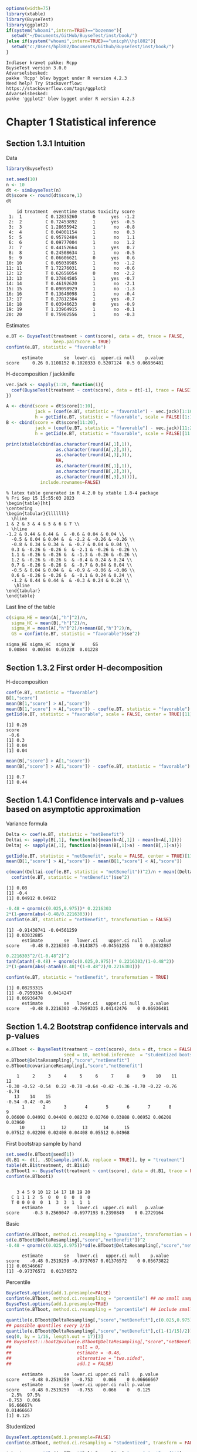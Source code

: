 #+TITLE: 
#+Author: 

#+BEGIN_SRC R :exports both :results output :session *R* :cache no
options(width=75)
library(xtable)
library(BuyseTest)
library(ggplot2)
if(system("whoami",intern=TRUE)=="bozenne"){
  setwd("~/Documents/GitHub/BuyseTest/inst/book/")
}else if(system("whoami",intern=TRUE)=="unicph\\hpl802"){
  setwd("c:/Users/hpl802/Documents/Github/BuyseTest/inst/book/")
}
#+END_SRC

#+RESULTS:
: Indlæser krævet pakke: Rcpp
: BuyseTest version 3.0.0
: Advarselsbesked:
: pakke 'Rcpp' blev bygget under R version 4.2.3
: Need help? Try Stackoverflow:
: https://stackoverflow.com/tags/ggplot2
: Advarselsbesked:
: pakke 'ggplot2' blev bygget under R version 4.2.3

* Chapter 1 Statistical inference
** Section 1.3.1 Intuition

Data
#+BEGIN_SRC R :exports both :results output :session *R* :cache no
library(BuyseTest)

set.seed(10)
n <- 10
dt <- simBuyseTest(n)
dt$score <- round(dt$score,1)
dt
#+END_SRC

#+RESULTS:
#+begin_example
    id treatment  eventtime status toxicity score
 1:  1         C 0.12835260      0      yes  -1.2
 2:  2         C 0.72453892      1      yes  -0.5
 3:  3         C 1.28655942      1       no  -0.8
 4:  4         C 0.04001154      1       no   0.3
 5:  5         C 0.95792484      1       no   1.1
 6:  6         C 0.09777004      1       no   1.2
 7:  7         C 0.44152664      1      yes   0.7
 8:  8         C 0.24508634      1       no  -0.5
 9:  9         C 0.06606621      0      yes   0.6
10: 10         C 0.05038985      1       no  -1.2
11: 11         T 1.72276031      1       no  -0.6
12: 12         T 0.62656054      0       no  -2.2
13: 13         T 0.37864505      1      yes  -0.7
14: 14         T 0.46192620      1       no  -2.1
15: 15         T 0.09098929      1       no  -1.3
16: 16         T 0.13648098      1       no  -0.4
17: 17         T 0.27812384      1      yes  -0.7
18: 18         T 0.03946623      0      yes  -0.9
19: 19         T 1.23964915      1       no  -0.1
20: 20         T 0.75902556      1       no  -0.3
#+end_example

Estimates
#+BEGIN_SRC R :exports both :results output :session *R* :cache no
e.BT <- BuyseTest(treatment ~ cont(score), data = dt, trace = FALSE,
                  keep.pairScore = TRUE)
confint(e.BT, statistic = "favorable")
#+END_SRC

#+RESULTS:
:       estimate        se  lower.ci  upper.ci null    p.value
: score     0.26 0.1108152 0.1020333 0.5207124  0.5 0.06936481

H-decomposition / jackknife
#+BEGIN_SRC R :exports both :results output :session *R* :cache no
vec.jack <- sapply(1:20, function(i){
  coef(BuyseTest(treatment ~ cont(score), data = dt[-i], trace = FALSE), statistic = "favorable")
})

A <- cbind(score = dt$score[1:10],
           jack = (coef(e.BT, statistic = "favorable") - vec.jack)[1:10]*(n-1),
           h = getIid(e.BT, statistic = "favorable", scale = FALSE)[1:10])
B <- cbind(score = dt$score[11:20],
           jack = (coef(e.BT, statistic = "favorable") - vec.jack)[11:20]*(n-1),
           h = getIid(e.BT, statistic = "favorable", scale = FALSE)[11:20])

print(xtable(cbind(as.character(round(A[,1],1)),
                   as.character(round(A[,2],3)),
                   as.character(round(A[,3],3)),
                   NA,
                   as.character(round(B[,1],1)),
                   as.character(round(B[,2],3)),
                   as.character(round(B[,3],3)))),
             include.rownames=FALSE)
#+END_SRC

#+RESULTS:
#+begin_example
% latex table generated in R 4.2.0 by xtable 1.8-4 package
% Fri Sep 15 15:55:03 2023
\begin{table}[ht]
\centering
\begin{tabular}{lllllll}
  \hline
1 & 2 & 3 & 4 & 5 & 6 & 7 \\ 
  \hline
-1.2 & 0.44 & 0.44 &  & -0.6 & 0.04 & 0.04 \\ 
  -0.5 & 0.04 & 0.04 &  & -2.2 & -0.26 & -0.26 \\ 
  -0.8 & 0.34 & 0.34 &  & -0.7 & 0.04 & 0.04 \\ 
  0.3 & -0.26 & -0.26 &  & -2.1 & -0.26 & -0.26 \\ 
  1.1 & -0.26 & -0.26 &  & -1.3 & -0.26 & -0.26 \\ 
  1.2 & -0.26 & -0.26 &  & -0.4 & 0.24 & 0.24 \\ 
  0.7 & -0.26 & -0.26 &  & -0.7 & 0.04 & 0.04 \\ 
  -0.5 & 0.04 & 0.04 &  & -0.9 & -0.06 & -0.06 \\ 
  0.6 & -0.26 & -0.26 &  & -0.1 & 0.24 & 0.24 \\ 
  -1.2 & 0.44 & 0.44 &  & -0.3 & 0.24 & 0.24 \\ 
   \hline
\end{tabular}
\end{table}
#+end_example

Last line of the table
#+BEGIN_SRC R :exports both :results output :session *R* :cache no
c(sigma_HE = mean(A[,"h"]^2)/n,
  sigma_HC = mean(B[,"h"]^2)/n,
  sigma_W = mean(A[,"h"]^2)/n+mean(B[,"h"]^2)/n,
  GS = confint(e.BT, statistic = "favorable")$se^2)
#+END_SRC

#+RESULTS:
: sigma_HE sigma_HC  sigma_W       GS 
:  0.00844  0.00384  0.01228  0.01228

** Section 1.3.2 First order H-decomposition

H-decomposition
#+BEGIN_SRC R :exports both :results output :session *R* :cache no
coef(e.BT, statistic = "favorable")
B[1,"score"]
mean(B[1,"score"] > A[,"score"])
mean(B[1,"score"] > A[,"score"]) - coef(e.BT, statistic = "favorable")
getIid(e.BT, statistic = "favorable", scale = FALSE, center = TRUE)[11]
#+END_SRC

#+RESULTS:
: [1] 0.26
: score 
:  -0.6
: [1] 0.3
: [1] 0.04
: [1] 0.04

#+BEGIN_SRC R :exports both :results output :session *R* :cache no
mean(B[,"score"] > A[1,"score"])
mean(B[,"score"] > A[1,"score"]) - coef(e.BT, statistic = "favorable")
#+END_SRC

#+RESULTS:
: [1] 0.7
: [1] 0.44

** Section 1.4.1 Confidence intervals and p-values based on asymptotic approximation

Variance formula
#+BEGIN_SRC R :exports both :results output :session *R* :cache no
Delta <- coef(e.BT, statistic = "netBenefit")
Deltai <- sapply(B[,1], function(b){mean(b>A[,1]) - mean(b<A[,1])})
Deltaj <- sapply(A[,1], function(a){mean(B[,1]>a) - mean(B[,1]<a)})

getIid(e.BT, statistic = "netBenefit", scale = FALSE, center = TRUE)[11]
mean(B[1,"score"] > A[,"score"]) - mean(B[1,"score"] < A[,"score"])

c(mean((Deltai-coef(e.BT, statistic = "netBenefit"))^2)/n + mean((Deltaj-coef(e.BT, statistic = "netBenefit"))^2)/n,
  confint(e.BT, statistic = "netBenefit")$se^2)
#+END_SRC

#+RESULTS:
: [1] 0.08
: [1] -0.4
: [1] 0.04912 0.04912


#+BEGIN_SRC R :exports both :results output :session *R* :cache no
-0.48 + qnorm(c(0.025,0.975))* 0.2216303
2*(1-pnorm(abs(-0.48/0.2216303)))
confint(e.BT, statistic = "netBenefit", transformation = FALSE)
#+END_SRC

#+RESULTS:
: [1] -0.91438741 -0.04561259
: [1] 0.03032885
:       estimate        se   lower.ci    upper.ci null    p.value
: score    -0.48 0.2216303 -0.9143875 -0.04561255    0 0.03032887

#+BEGIN_SRC R :exports both :results output :session *R* :cache no
0.2216303^2/(1-0.48^2)^2
tanh(atanh(-0.48) + qnorm(c(0.025,0.975))* 0.2216303/(1-0.48^2))
2*(1-pnorm(abs(-atanh(0.48)*(1-0.48^2)/0.2216303)))

confint(e.BT, statistic = "netBenefit", transformation = TRUE)
#+END_SRC

#+RESULTS:
: [1] 0.08293315
: [1] -0.7959334  0.0414247
: [1] 0.06936478
:       estimate        se   lower.ci   upper.ci null    p.value
: score    -0.48 0.2216303 -0.7959335 0.04142476    0 0.06936481

** Section 1.4.2 Bootstrap confidence intervals and p-values
#+BEGIN_SRC R :exports both :results output :session *R* :cache no
e.BTboot <- BuyseTest(treatment ~ cont(score), data = dt, trace = FALSE,
                      seed = 10, method.inference  = "studentized bootstrap", strata.resampling = "treatment", n.resampling = 15)
e.BTboot@DeltaResampling[,"score","netBenefit"]
e.BTboot@covarianceResampling[,"score","netBenefit"]
#+END_SRC

#+RESULTS:
:     1     2     3     4     5     6     7     8     9    10    11    12 
: -0.30 -0.52 -0.54  0.22 -0.70 -0.64 -0.42 -0.36 -0.70 -0.22 -0.76 -0.74 
:    13    14    15 
: -0.54 -0.42 -0.46
:       1       2       3       4       5       6       7       8       9 
: 0.06600 0.04992 0.04408 0.08232 0.02760 0.03888 0.06952 0.06208 0.03960 
:      10      11      12      13      14      15 
: 0.07512 0.02208 0.02408 0.04408 0.05512 0.04968

First bootstrap sample by hand
#+BEGIN_SRC R :exports both :results output :session *R* :cache no
set.seed(e.BTboot@seed[1])
dt.B1 <- dt[, .SD[sample.int(.N, replace = TRUE)], by = "treatment"]
table(dt.B1$treatment, dt.B1$id)
e.BTboot1 <- BuyseTest(treatment ~ cont(score), data = dt.B1, trace = FALSE)
confint(e.BTboot1)
#+END_SRC

#+RESULTS:
:    
:     3 4 5 9 10 12 14 17 18 19 20
:   C 1 1 1 2  5  0  0  0  0  0  0
:   T 0 0 0 0  0  1  3  3  1  1  1
:       estimate        se   lower.ci  upper.ci null   p.value
: score     -0.3 0.2569047 -0.6977193 0.2390849    0 0.2729164

Basic
#+BEGIN_SRC R :exports both :results output :session *R* :cache no
confint(e.BTboot, method.ci.resampling = "gaussian", transformation = FALSE) 
sd(e.BTboot@DeltaResampling[,"score","netBenefit"])^2
-0.48 + qnorm(c(0.025,0.975))*sd(e.BTboot@DeltaResampling[,"score","netBenefit"])
#+END_SRC

#+RESULTS:
:       estimate        se   lower.ci   upper.ci null    p.value
: score    -0.48 0.2519259 -0.9737657 0.01376572    0 0.05673822
: [1] 0.06346667
: [1] -0.97376572  0.01376572

Percentile
#+BEGIN_SRC R :exports both :results output :session *R* :cache no
BuyseTest.options(add.1.presample=FALSE)
confint(e.BTboot, method.ci.resampling = "percentile") ## no small sample correction 
BuyseTest.options(add.1.presample=TRUE)
confint(e.BTboot, method.ci.resampling = "percentile") ## include small sample correction 

quantile(e.BTboot@DeltaResampling[,"score","netBenefit"],c(0.025,0.975))
## possible quantiles every 1/15
quantile(e.BTboot@DeltaResampling[,"score","netBenefit"],c(1-(1/15)/2)) ## close to 0
seq(0, by = 1/16, length.out = 17)[3]
## BuyseTest:::boot2pvalue(e.BTboot@DeltaResampling[,"score","netBenefit"],
##                         null = 0,
##                         estimate = -0.48,
##                         alternative = "two.sided",
##                         add.1 = FALSE)
#+END_SRC

#+RESULTS:
:       estimate        se lower.ci upper.ci null    p.value
: score    -0.48 0.2519259   -0.753    0.066    0 0.06666667
:       estimate        se lower.ci upper.ci null p.value
: score    -0.48 0.2519259   -0.753    0.066    0   0.125
:   2.5%  97.5% 
: -0.753  0.066
:  96.66667% 
: 0.01466667
: [1] 0.125

Studentized
#+BEGIN_SRC R :exports both :results output :session *R* :cache no
BuyseTest.options(add.1.presample=FALSE)
confint(e.BTboot, method.ci.resampling = "studentized", transform = FALSE)

t.boot <- quantile((e.BTboot@DeltaResampling[,"score","netBenefit"]-coef(e.BTboot))/sqrt(e.BTboot@covarianceResampling[,"score","netBenefit"]),c(0.025,0.975))
t.boot
-0.48 + t.boot*confint(e.BT, statistic = "netBenefit")$se

#+END_SRC

#+RESULTS:
: Estimated p-value of 0 - consider increasing the number of boostrap samples 
: 
:       estimate        se   lower.ci    upper.ci null p.value
: score    -0.48 0.2216303 -0.8814268 -0.05494471    0       0
:      2.5%     97.5% 
: -1.811245  1.917857
:        2.5%       97.5% 
: -0.88142676 -0.05494471


** Section 1.4.3 Permutation p-values
#+BEGIN_SRC R :exports both :results output :session *R* :cache no
e.BTperm <- BuyseTest(treatment ~ cont(score), data = dt, trace = FALSE,
                      seed = 10, method.inference  = "studentized permutation", n.resampling = 15)
e.BTperm@DeltaResampling[,"score","netBenefit"]
e.BTperm@covarianceResampling[,"score","netBenefit"]
#+END_SRC

#+RESULTS:
:     1     2     3     4     5     6     7     8     9    10    11    12 
: -0.08  0.20 -0.01 -0.08  0.21 -0.10  0.19  0.05 -0.04  0.30  0.11  0.09 
:    13    14    15 
: -0.19  0.59 -0.30
:       1       2       3       4       5       6       7       8       9 
: 0.07632 0.06760 0.07218 0.07352 0.06538 0.06760 0.06738 0.06930 0.07288 
:      10      11      12      13      14      15 
: 0.06760 0.07098 0.06738 0.06898 0.05258 0.06040

#+BEGIN_SRC R :exports both :results output :session *R* :cache no
set.seed(e.BTperm@seed[1])
dt.P1 <- data.table::copy(dt)
dt.P1$treatment <- sample(dt$treatment)
e.BTperm1 <- BuyseTest(treatment ~ cont(score), data = dt.P1, trace = FALSE)
confint(e.BTperm1)

#+END_SRC

#+RESULTS:
:       estimate        se   lower.ci upper.ci null   p.value
: score    -0.08 0.2762607 -0.5546829  0.43397    0 0.7730832

** Table

#+BEGIN_SRC R :exports both :results output :session *R* :cache no
df <- data.frame(deltai = c(formatC(Deltai, format = "f", digits = 1), rep(NA,5)),
                 deltaj = c(formatC(Deltaj, format = "f", digits = 1), rep(NA,5)),
                 s1 = NA,
                 delta.boot = e.BTboot@DeltaResampling[,"score","netBenefit"],
                 se.boot = round(e.BTboot@covarianceResampling[,"score","netBenefit"],3),
                 s2 = NA,
                 delta.perm = e.BTperm@DeltaResampling[,"score","netBenefit"],
                 se.perm = round(e.BTperm@covarianceResampling[,"score","netBenefit"],3))
print(xtable(df, digits = 3),include.rownames=FALSE)
#+END_SRC

#+RESULTS:
#+begin_example
% latex table generated in R 4.2.0 by xtable 1.8-4 package
% Thu Sep 14 12:14:28 2023
\begin{table}[ht]
\centering
\begin{tabular}{lllrrlrr}
  \hline
deltai & deltaj & s1 & delta.boot & se.boot & s2 & delta.perm & se.perm \\ 
  \hline
-0.4 & 0.4 &  & -0.300 & 0.066 &  & -0.080 & 0.076 \\ 
  -1.0 & -0.4 &  & -0.520 & 0.050 &  & 0.200 & 0.068 \\ 
  -0.4 & 0.2 &  & -0.540 & 0.044 &  & -0.010 & 0.072 \\ 
  -1.0 & -1.0 &  & 0.220 & 0.082 &  & -0.080 & 0.074 \\ 
  -1.0 & -1.0 &  & -0.700 & 0.028 &  & 0.210 & 0.065 \\ 
  0.0 & -1.0 &  & -0.640 & 0.039 &  & -0.100 & 0.068 \\ 
  -0.4 & -1.0 &  & -0.420 & 0.070 &  & 0.190 & 0.067 \\ 
  -0.6 & -0.4 &  & -0.360 & 0.062 &  & 0.050 & 0.069 \\ 
  0.0 & -1.0 &  & -0.700 & 0.040 &  & -0.040 & 0.073 \\ 
  0.0 & 0.4 &  & -0.220 & 0.075 &  & 0.300 & 0.068 \\ 
   &  &  & -0.760 & 0.022 &  & 0.110 & 0.071 \\ 
   &  &  & -0.740 & 0.024 &  & 0.090 & 0.067 \\ 
   &  &  & -0.540 & 0.044 &  & -0.190 & 0.069 \\ 
   &  &  & -0.420 & 0.055 &  & 0.590 & 0.053 \\ 
   &  &  & -0.460 & 0.050 &  & -0.300 & 0.060 \\ 
   \hline
\end{tabular}
\end{table}
#+end_example

* Chapter 2 Software
** Section 2.1 Introduction
*** subsection 2.1.2 Generating in-silico data
#+BEGIN_SRC R :exports both :results output :session *R* :cache no
set.seed(10) ## initialize the pseudo-random number generator 
dt.data <- simBuyseTest(100)
dt.data
#+END_SRC

#+RESULTS:
#+begin_example
      id treatment   eventtime status toxicity       score
  1:   1         C 0.445451079      1       no -0.90197026
  2:   2         C 0.183056094      0      yes -0.05474996
  3:   3         C 0.410940283      0       no -1.35675471
  4:   4         C 0.185677294      1      yes  0.31723058
  5:   5         C 0.128177108      0       no  1.39571912
 ---                                                      
196: 196         T 0.137252959      1      yes  1.05104467
197: 197         T 0.008692819      1      yes  1.15579748
198: 198         T 1.668044329      0      yes -1.03443796
199: 199         T 0.112796594      0      yes -0.25446807
200: 200         T 0.196786863      0      yes  1.27368427
#+end_example

#+BEGIN_SRC R :exports both :results output :session *R* :cache no
argsSurv <- list(name = c("OS","PFS"),
                 name.censoring = c("statusOS","statusPFS"),
                 scale.C = c(8.995655, 4.265128),
                 scale.T = c(13.76543, 7.884477),
                 shape.C = c(1.28993, 1.391015),
                 shape.T = c(1.275269, 1.327461),
                 scale.censoring.C = c(34.30562, 20.748712),
                 scale.censoring.T = c(27.88519, 17.484281),
                 shape.censoring.C = c(1.369449, 1.463876),
                 shape.censoring.T = c(1.490881, 1.835526))
#+END_SRC

#+RESULTS:

#+BEGIN_SRC R :exports both :results output :session *R* :cache no
argsTox <- list(name = "toxicity",
                p.C =  c(1.17, 2.92, 36.26, 39.18, 19.88, 0.59)/100,
                p.T = c(3.51, 4.09, 23.39, 47.37, 21.05, 0.59)/100,
                rho.T = 1, rho.C = 1)
#+END_SRC

#+RESULTS:

#+BEGIN_SRC R :exports both :results output :session *R* :cache no
set.seed(1)
dt.data <- simBuyseTest(n.T = 200, n.C = 200,
                        argsBin = argsTox,
                        argsCont = NULL,
                        argsTTE = argsSurv,
                        level.strata = c("M","F"), names.strata = "gender")
dt.data
#+END_SRC

#+RESULTS:
#+begin_example
      id treatment           OS statusOS        PFS statusPFS toxicity
  1:   1         C  0.628786006        0  0.6946706         1        3
  2:   2         C  0.003647332        1  1.7228221         1        3
  3:   3         C  5.501584752        1  0.9092541         1        3
  4:   4         C  0.286446665        1  5.8723232         1        1
  5:   5         C 17.221063409        1  1.0965019         0        5
 ---                                                                  
396: 396         T 18.771937367        1  1.4219555         0        4
397: 397         T  2.914445864        1 49.5964070         1        3
398: 398         T  1.105391425        1 16.1741055         1        2
399: 399         T  1.318957979        0 10.1102146         1        4
400: 400         T  3.338426913        1 10.9857381         1        3
     gender
  1:      F
  2:      F
  3:      M
  4:      M
  5:      M
 ---       
396:      F
397:      M
398:      M
399:      F
400:      M
#+end_example


#+BEGIN_SRC R :exports both :results output :session *R* :cache no
set.seed(10)
rbind(simBuyseTest(n.T = 100, n.C = 100,
                   argsBin = NULL,
                   argsCont = list(mu.C = 1, mu.T = 2),
                   argsTTE = NULL,
                   prefix.cluster = "M", level.strata = "M", names.strata = "gender"),
      simBuyseTest(n.T = 100, n.C = 100,
                   argsBin = NULL,
                   argsCont = list(mu.C = 10, mu.T = 20),
                   argsTTE = NULL,
                   prefix.cluster = "F", level.strata = "F", names.strata = "gender")
      )
#+END_SRC

#+RESULTS:
#+begin_example
       id treatment      score gender
  1:   M1         C  1.8694750      M
  2:   M2         C  0.3199904      M
  3:   M3         C  1.1732145      M
  4:   M4         C  0.8405620      M
  5:   M5         C  1.7934994      M
 ---                                 
396: F196         T 21.6977207      F
397: F197         T 19.9273100      F
398: F198         T 19.2823911      F
399: F199         T 19.5834856      F
400: F200         T 22.1935868      F
#+end_example


#+BEGIN_SRC R :exports both :results output :session *R* :cache no
dtPC.toxW <- prop.table(table(dt.data$treatment,
                              dt.data$toxicity))
dtPC.toxW * 100
#+END_SRC

#+RESULTS:
:    
:         1     2     3     4     5     6
:   C  2.75  3.25 19.00 12.75  6.75  5.50
:   T  3.75  3.50 12.00 15.75 11.00  4.00

#+BEGIN_SRC R :exports both :results output :session *R* :cache no
library(ggplot2)
ggplot(dt.data, aes(x = toxicity, y = OS, fill = treatment)) + geom_boxplot()
ggplot(dt.data, aes(x = toxicity, y = PFS, fill = treatment)) + geom_boxplot()
#+END_SRC

#+RESULTS:

#+BEGIN_SRC R :exports both :results output :session *R* :cache no
library(ggpubr)
ggOS <- ggplot(dt.data, aes(x = toxicity, y = OS, fill = treatment)) + geom_boxplot()
ggOS <- ggOS + theme(text = element_text(size=20), 
                     axis.line = element_line(linewidth = 1.25),
                     axis.ticks = element_line(linewidth = 1.25),
                     axis.ticks.length=unit(.25, "cm"),
                     legend.key.size = unit(3,"line"))
ggPFS <- ggplot(dt.data, aes(x = toxicity, y = PFS, fill = treatment)) + geom_boxplot()
ggPFS <- ggPFS + theme(text = element_text(size=20), 
                       axis.line = element_line(linewidth = 1.25),
                       axis.ticks = element_line(linewidth = 1.25),
                       axis.ticks.length=unit(.25, "cm"),
                       legend.key.size = unit(3,"line"))
ggOSPFS <- ggarrange(ggOS, ggPFS, nrow = 1, ncol = 2, common.legend = TRUE, legend = "bottom")
graphics.off()
pdf("figures/fig_software_OS-PFS-tox.pdf", width = 12, height = 8)
ggOSPFS
dev.off()
#+END_SRC

#+RESULTS:
: null device 
:           1

*** Extra :noexport:
#+BEGIN_SRC R :exports none :results output :session *R* :cache no
dt.prodige[, d_dn2 := as.Date(d_dn, "%d/%m/%Y")]
dt.prodige[, randodt2 := as.Date(randodt, "%d/%m/%Y")]
dt.prodige[, d_progdt2 := as.Date(d_progdt, "%d/%m/%Y")]
dt.prodige[, OS := as.numeric(difftime(d_dn2,randodt2,units="days")/30.44)]
dt.prodige[, PFS := as.numeric(difftime(d_progdt2,randodt2,units="days")/30.44)]

AFT0 <- flexsurvreg(Surv(OS, etat) ~ 1, data = dt.prodige[dt.prodige$bras == "Gemcitabine",], dist = "Weibull")
AFT1 <- flexsurvreg(Surv(OS, etat) ~ 1, data = dt.prodige[dt.prodige$bras == "Folfirinox",], dist = "Weibull")
exp(coef(AFT0))
exp(coef(AFT1))

AFT2 <- flexsurvreg(Surv(PFS, etat) ~ 1, data = dt.prodige[dt.prodige$bras == "Gemcitabine",], dist = "Weibull")
AFT3 <- flexsurvreg(Surv(PFS, etat) ~ 1, data = dt.prodige[dt.prodige$bras == "Folfirinox",], dist = "Weibull")
exp(coef(AFT2))
exp(coef(AFT3))

AFT2.cens <- flexsurvreg(Surv(PFS, etat==0) ~ 1, data = dt.prodige[dt.prodige$bras == "Gemcitabine",], dist = "Weibull")
AFT3.cens <- flexsurvreg(Surv(PFS, etat==0) ~ 1, data = dt.prodige[dt.prodige$bras == "Folfirinox",], dist = "Weibull")
exp(coef(AFT2.cens))
exp(coef(AFT3.cens))
#+END_SRC

#+RESULTS:
#+begin_example
Error: object 'dt.prodige' not found
Error: object 'dt.prodige' not found
Error: object 'dt.prodige' not found
Error: object 'dt.prodige' not found
Error: object 'dt.prodige' not found
Error in flexsurvreg(Surv(OS, etat) ~ 1, data = dt.prodige[dt.prodige$bras ==  : 
  could not find function "flexsurvreg"
Error in flexsurvreg(Surv(OS, etat) ~ 1, data = dt.prodige[dt.prodige$bras ==  : 
  could not find function "flexsurvreg"
Error in h(simpleError(msg, call)) : 
  error in evaluating the argument 'object' in selecting a method for function 'coef': object 'AFT0' not found
Error in h(simpleError(msg, call)) : 
  error in evaluating the argument 'object' in selecting a method for function 'coef': object 'AFT1' not found
Error in flexsurvreg(Surv(PFS, etat) ~ 1, data = dt.prodige[dt.prodige$bras ==  : 
  could not find function "flexsurvreg"
Error in flexsurvreg(Surv(PFS, etat) ~ 1, data = dt.prodige[dt.prodige$bras ==  : 
  could not find function "flexsurvreg"
Error in h(simpleError(msg, call)) : 
  error in evaluating the argument 'object' in selecting a method for function 'coef': object 'AFT2' not found
Error in h(simpleError(msg, call)) : 
  error in evaluating the argument 'object' in selecting a method for function 'coef': object 'AFT3' not found
Error in flexsurvreg(Surv(PFS, etat == 0) ~ 1, data = dt.prodige[dt.prodige$bras ==  : 
  could not find function "flexsurvreg"
Error in flexsurvreg(Surv(PFS, etat == 0) ~ 1, data = dt.prodige[dt.prodige$bras ==  : 
  could not find function "flexsurvreg"
Error in h(simpleError(msg, call)) : 
  error in evaluating the argument 'object' in selecting a method for function 'coef': object 'AFT2.cens' not found
Error in h(simpleError(msg, call)) : 
  error in evaluating the argument 'object' in selecting a method for function 'coef': object 'AFT3.cens' not found
#+end_example

** section 2.2 GPC with a single endpoint

#+BEGIN_SRC R :exports both :results output :session *R* :cache no
dtPC.toxL <- as.data.frame(dtPC.toxW, responseName = "Probability")
names(dtPC.toxL)[1:2] <- c("treatment","grade")
#+END_SRC

#+RESULTS:


#+BEGIN_SRC R :exports both :results output :session *R* :cache no
colorG2R <- scales::seq_gradient_pal(low = rgb(green=0.9,0,0),
                                     high = rgb(red=0.9,0,0))

gg.tox <- ggplot(dtPC.toxL, aes(x = treatment, fill = grade, y = Probability))
gg.tox <- gg.tox + geom_bar(position = position_fill(reverse = TRUE),
                            stat = "identity")
gg.tox <- gg.tox + scale_y_continuous(labels = scales::percent)
gg.tox <- gg.tox + scale_fill_manual("Worse\nadverse event",
                                     values = colorG2R(seq(0,1,length.out=6)))
gg.tox 
#+END_SRC

#+RESULTS:



#+BEGIN_SRC R :exports both :results output :session *R* :cache no
library(prodlim)
plot(prodlim(Hist(OS,statusOS) ~ treatment, data = dt.data))
#+END_SRC

#+RESULTS:

#+BEGIN_SRC R :exports none :results output :session *R* :cache no
pdf("figures/fig_software_hist-tox.pdf", width = 5, height = 5)
gg.tox + theme(text = element_text(size=15), 
                       axis.line = element_line(linewidth = 1.25),
                       axis.ticks = element_line(linewidth = 1.25),
                       axis.ticks.length=unit(.25, "cm"),
                       legend.key.size = unit(2,"line"))
dev.off()
pdf("figures/fig_software_KM-OS.pdf", width = 5, height = 5)
plot(prodlim(Hist(OS,statusOS) ~ treatment, data = dt.data))
dev.off()

#+END_SRC

#+RESULTS:
: X11cairo 
:        2
: X11cairo 
:        2

*** subsection 2.2.1 Relation to the Wilcoxon-Mann-Whitney test

#+BEGIN_SRC R :exports both :results output :session *R* :cache no
dt.data$toxicity.num <- as.numeric(dt.data$toxicity)
wilcox.test(toxicity.num ~ treatment, data = dt.data)
#+END_SRC

#+RESULTS:
: 
: 	Wilcoxon rank sum test with continuity correction
: 
: data:  toxicity.num by treatment
: W = 18528, p-value = 0.1893
: alternative hypothesis: true location shift is not equal to 0

#+BEGIN_SRC R :exports both :results output :session *R* :cache no
eTox.BT <- BuyseTest(treatment ~ cont(toxicity.num, operator = "<0"),
                     data=dt.data)
#+END_SRC

#+RESULTS:
#+begin_example

         Generalized Pairwise Comparisons

Settings 
   - 2 groups  : Control = C and Treatment = T
   - 1 endpoint: 
       priority endpoint      type        operator           
       1        toxicity.num  continuous  lower is favorable 

Point estimation and calculation of the iid decomposition

Estimation of the estimator's distribution 
   - method: moments of the U-statistic

Gather the results in a S4BuyseTest object
#+end_example

#+BEGIN_SRC R :exports both :results output :session *R* :cache no
summary(eTox.BT)
#+END_SRC

#+RESULTS:
#+begin_example
       Generalized pairwise comparisons with 1 endpoint

 - statistic       : net benefit (delta: endpoint specific, Delta: global) 
 - null hypothesis : Delta == 0 
 - confidence level: 0.95 
 - inference       : H-projection of order 1 after atanh transformation 
 - treatment groups: T (treatment) vs. C (control) 
 - results
     endpoint total(%) favorable(%) unfavorable(%) neutral(%) uninf(%)
 toxicity.num      100        35.38          42.74      21.87        0
   Delta CI [2.5% ; 97.5%] p.value 
 -0.0736   [-0.1824;0.037] 0.19177
#+end_example

#+BEGIN_SRC R :exports both :results output :session *R* :cache no
print(eTox.BT, percentage = FALSE)
#+END_SRC

#+RESULTS:
:      endpoint total favorable unfavorable neutral uninf   Delta
:  toxicity.num 40000     14154       17098    8748     0 -0.0736
:  CI [2.5% ; 97.5%] p.value
:    [-0.1824;0.037] 0.19177


*** subsection 2.2.2 Adjustment for ties

#+BEGIN_SRC R :exports both :results output :session *R* :cache no
confint(eTox.BT, statistic = "favorable")
#+END_SRC

#+RESULTS:
:              estimate         se lower.ci  upper.ci null      p.value
: toxicity.num  0.35385 0.02808395 0.300924 0.4106169  0.5 9.469156e-07


#+BEGIN_SRC R :exports both :results output :session *R* :cache no
eTox.BThalf <- BuyseTest(treatment ~ cont(toxicity.num, operator = "<0"),
                         add.halfNeutral = TRUE,
                         data=dt.data, trace = FALSE)
print(eTox.BThalf, statistic = "favorable")
#+END_SRC

#+RESULTS:
:      endpoint total(%) favorable(%) unfavorable(%) neutral(%) uninf(%)
:  toxicity.num      100        35.38          42.74      21.87        0
:   Delta CI [2.5% ; 97.5%] p.value
:  0.4632   [0.4088;0.5185] 0.19177

#+BEGIN_SRC R :exports both :results output :session *R* :cache no
confint(eTox.BThalf)
#+END_SRC

#+RESULTS:
:              estimate         se   lower.ci   upper.ci null   p.value
: toxicity.num  -0.0736 0.05617859 -0.1823776 0.03695755    0 0.1917665


#+BEGIN_SRC R :exports both :results output :session *R* :cache no
BuyseTest.options(trace = 0)
#+END_SRC

#+RESULTS:



#+BEGIN_SRC R :exports both :results output :session *R* :cache no
library(asht)
dt.data$treatment2 <- relevel(dt.data$treatment,"T")
wmwTest(toxicity.num ~ treatment2, data = dt.data)
#+END_SRC

#+RESULTS:
#+begin_example

	Wilcoxon-Mann-Whitney test with continuity correction (confidence
	interval requires proportional odds assumption, but test does not)

data:  toxicity.num by treatment2
Mann-Whitney estimate = 0.4632, tie factor = 0.94003, p-value =
0.1893
alternative hypothesis: two distributions are not equal
95 percent confidence interval:
 0.4093690 0.5180938
sample estimates:
Mann-Whitney estimate 
               0.4632
#+end_example


#+BEGIN_SRC R :exports both :results output :session *R* :cache no
library(pim)
e.pim <- pim(toxicity.num ~ treatment2, data = dt.data)
summary(e.pim)
#+END_SRC

#+RESULTS:
#+begin_example
pim.summary of following model : 
 toxicity.num ~ treatment2
Type:  difference 
Link:  logit 


            Estimate Std. Error z value Pr(>|z|)
treatment2C  -0.1475     0.1126  -1.309     0.19

Null hypothesis: b = 0
#+end_example

#+BEGIN_SRC R :exports none :results output :session *R* :cache no
BuyseTest(treatment ~ cont(toxicity.num, operator = "<0"),
          add.halfNeutral = TRUE, method.inference = "permutation",
          data=dt.data, cpus = 5, n.resampling = 1e4, seed = 10)
#+END_SRC

#+RESULTS:
:      endpoint   Delta
:  toxicity.num -0.0736

*** subsection 2.2.3 Threshold of clinical relevance

#+BEGIN_SRC R :exports both :results output :session *R* :cache no
eTox.BT2 <- BuyseTest(treatment ~ cont(toxicity.num, threshold = 2, operator = "<0"),
                     data=dt.data, keep.pairScore = TRUE, trace = FALSE)
print(eTox.BT2)
#+END_SRC

#+RESULTS:
:      endpoint threshold total(%) favorable(%) unfavorable(%) neutral(%)
:  toxicity.num         2      100        19.44          22.14      58.42
:  uninf(%)  Delta CI [2.5% ; 97.5%] p.value
:         0 -0.027  [-0.1077;0.0542] 0.51506


#+BEGIN_SRC R :exports both :results output :session *R* :cache no
getPairScore(eTox.BT2)
#+END_SRC

#+RESULTS:
#+begin_example
       index.C index.T favorable unfavorable neutral uninf weight
    1:       1     201         0           0       1     0      1
    2:       2     201         0           0       1     0      1
    3:       3     201         0           0       1     0      1
    4:       4     201         0           1       0     0      1
    5:       5     201         0           0       1     0      1
   ---                                                           
39996:     196     400         0           0       1     0      1
39997:     197     400         0           1       0     0      1
39998:     198     400         0           0       1     0      1
39999:     199     400         1           0       0     0      1
40000:     200     400         0           0       1     0      1
#+end_example

#+BEGIN_SRC R :exports both :results output :session *R* :cache no
dt.data[c(3:4,201),c("id","treatment","OS","statusOS","toxicity","gender")]
#+END_SRC

#+RESULTS:
:     id treatment         OS statusOS toxicity gender
: 1:   3         C  5.5015848        1        3      M
: 2:   4         C  0.2864467        1        1      M
: 3: 201         T 13.8301382        1        4      F

#+BEGIN_SRC R :exports both :results output :session *R* :cache no
model.tables(eTox.BT, columns = "threshold")
#+END_SRC

#+RESULTS:
:   threshold
: 1     1e-12

*** subsection 2.2.4 Accounting for baseline covariates

#+BEGIN_SRC R :exports both :results output :session *R* :cache no
ffG <- treatment ~ cont(toxicity.num, operator = "<0") + strata(gender)
eTox.BTG <- BuyseTest(ffG, data=dt.data, keep.pairScore = TRUE, trace = FALSE)
summary(eTox.BTG)
#+END_SRC

#+RESULTS:
#+begin_example
       Generalized pairwise comparisons with 1 endpoint and 2 strata

 - statistic       : net benefit (delta: endpoint specific, Delta: global) 
 - null hypothesis : Delta == 0 
 - confidence level: 0.95 
 - inference       : H-projection of order 1 after atanh transformation 
 - treatment groups: T (treatment) vs. C (control) 
 - strata weights  : 50.5%, 49.5% 
 - results
     endpoint strata total(%) favorable(%) unfavorable(%) neutral(%)
 toxicity.num global      100        35.43          42.75      21.82
                   M       51        17.79          22.37      10.85
                   F       49        17.63          20.38      10.98
 uninf(%)   delta   Delta CI [2.5% ; 97.5%] p.value 
        0 -0.0731 -0.0731  [-0.1823;0.0379] 0.19672 
        0 -0.0897                                   
        0 -0.0561
#+end_example

#+BEGIN_SRC R :exports none :results output :session *R* :cache no
model.tables(eTox.BTG, percentage = FALSE)
#(3541-4452)/10152
#+END_SRC

#+RESULTS:
:       endpoint strata total favorable unfavorable neutral uninf
: 1 toxicity.num global 19904      7051        8509    4344     0
: 2 toxicity.num      M 10152      3541        4452    2159     0
: 3 toxicity.num      F  9752      3510        4057    2185     0
:         delta       Delta   lower.ci   upper.ci   p.value
: 1 -0.07308342 -0.07308342 -0.1823085 0.03792338 0.1967195
: 2 -0.08973601          NA         NA         NA        NA
: 3 -0.05609106          NA         NA         NA        NA

#+BEGIN_SRC R :exports both :results output :session *R* :cache no
getPairScore(eTox.BTG)
#+END_SRC

#+RESULTS:
#+begin_example
       strata index.C index.T favorable unfavorable neutral uninf weight
    1:      F       1     201         0           1       0     0      1
    2:      F       2     201         0           1       0     0      1
    3:      F       7     201         0           1       0     0      1
    4:      F      11     201         0           1       0     0      1
    5:      F      12     201         0           0       1     0      1
   ---                                                                  
19900:      M     192     400         0           0       1     0      1
19901:      M     195     400         1           0       0     0      1
19902:      M     196     400         0           0       1     0      1
19903:      M     198     400         0           0       1     0      1
19904:      M     199     400         1           0       0     0      1
#+end_example


#+BEGIN_SRC R :exports both :results output :session *R* :cache no
confint(eTox.BTG, strata = TRUE)
#+END_SRC

#+RESULTS:
:                   estimate         se   lower.ci   upper.ci null   p.value
: toxicity.num.M -0.08973601 0.07926141 -0.2417093 0.06653413    0 0.2601380
: toxicity.num.F -0.05609106 0.08030000 -0.2108224 0.10138233    0 0.4857698

#+BEGIN_SRC R :exports both :results output :session *R* :cache no
e.pimS <- pim(toxicity.num ~ treatment + gender, data = dt.data,
              link = "identity")
summary(e.pimS)
#+END_SRC

#+RESULTS:
#+begin_example
pim.summary of following model : 
 toxicity.num ~ treatment + gender
Type:  difference 
Link:  identity 


           Estimate Std. Error z value Pr(>|z|)    
treatmentT 0.536971   0.028126  19.092   <2e-16 ***
genderF    0.002438   0.031968   0.076    0.939    
---
Signif. codes:  0 '***' 0.001 '**' 0.01 '*' 0.05 '.' 0.1 ' ' 1

Null hypothesis: b = 0
#+end_example

#+BEGIN_SRC R :exports none :results output :session *R* :cache no
eTox.BTG2 <- BuyseTest(ffG, data=dt.data, add.halfNeutral = TRUE, trace = FALSE)
coef(eTox.BTG2, statistic = "unfavorable", strata = TRUE)
#+END_SRC

#+RESULTS:
:         M         F 
: 0.5448680 0.5280455


#+BEGIN_SRC R :exports both :results output :session *R* :cache no
coef(pim(toxicity.num ~ 1+gender, data = dt.data,
         compare = expand.grid(which(dt.data$treatment == "C"),
                               which(dt.data$treatment == "T")),
         link = "identity"))

#+END_SRC

#+RESULTS:
:   (Intercept)       genderF 
:  0.5367438593 -0.0008020101

#+BEGIN_SRC R :exports both :results output :session *R* :cache no
coef(pim(toxicity.num ~ treatment, data = dt.data[dt.data$gender == "M",],
              link = "identity"))
#+END_SRC

#+RESULTS:
: treatmentT 
:   0.544868

*** subsection 2.2.5 Handling right-censoring when assessing efficacy

#+BEGIN_SRC R :exports both :results output :session *R* :cache no
dt.data[,.(censoring=mean(statusOS==0)),by = "treatment"]
#+END_SRC

#+RESULTS:
:    treatment censoring
: 1:         C     0.320
: 2:         T     0.445

#+BEGIN_SRC R :exports both :results output :session *R* :cache no
eEff.BT <- BuyseTest(treatment ~ tte(OS, statusOS), data=dt.data,
                     keep.pairScore = TRUE, trace = FALSE)
#+END_SRC

#+RESULTS:

#+BEGIN_SRC R :exports both :results output :session *R* :cache no
getPairScore(eEff.BT)[c(1,2,2623,8553),]
#+END_SRC

#+RESULTS:
:    index.C index.T favorable unfavorable neutral     uninf weight
: 1:       1     201 0.6888801   0.3111199       0 0.0000000      1
: 2:       2     201 1.0000000   0.0000000       0 0.0000000      1
: 3:      23     214 0.0000000   0.8099176       0 0.1900824      1
: 4:     153     243 0.8200000   0.0600000       0 0.1200000      1

#+BEGIN_SRC R :exports both :results output :session *R* :cache no
dt.data[c(1,2,201,23,214,153,243),c("id","treatment","OS","statusOS","gender")]
#+END_SRC

#+RESULTS:
:     id treatment           OS statusOS gender
: 1:   1         C  0.628786006        0      F
: 2:   2         C  0.003647332        1      F
: 3: 201         T 13.830138195        1      F
: 4:  23         C 55.980040009        0      F
: 5: 214         T 12.259281475        0      M
: 6: 153         C 26.429727212        0      F
: 7: 243         T 52.219932416        0      M

#+BEGIN_SRC R :exports both :results output :session *R* :cache no
print(eEff.BT)
#+END_SRC

#+RESULTS:
:  endpoint total(%) favorable(%) unfavorable(%) neutral(%) uninf(%)  Delta
:        OS      100        58.67          41.12          0      0.2 0.1755
:  CI [2.5% ; 97.5%]   p.value
:    [0.0472;0.2981] 0.0075342

#+BEGIN_SRC R :exports both :results output :session *R* :cache no
eEff.BT2 <- BuyseTest(treatment ~ tte(OS, statusOS), data=dt.data,
                      scoring.rule = "Gehan", keep.pairScore = TRUE, trace = FALSE)
print(eEff.BT2)
#+END_SRC

#+RESULTS:
:  endpoint total(%) favorable(%) unfavorable(%) neutral(%) uninf(%)  Delta
:        OS      100        35.22          24.33          0    40.45 0.1089
:  CI [2.5% ; 97.5%]  p.value
:    [0.0229;0.1934] 0.013205

#+BEGIN_SRC R :exports none :results output :session *R* :cache no
getPairScore(eEff.BT2)[c(1,2,2623,8553),]
#+END_SRC

#+RESULTS:
:    index.C index.T favorable unfavorable neutral uninf weight
: 1:       1     201         0           0       0     1      1
: 2:       2     201         1           0       0     0      1
: 3:      23     214         0           0       0     1      1
: 4:     153     243         0           0       0     1      1

#+BEGIN_SRC R :exports both :results output :session *R* :cache no
dt30.data <- data.table::copy(dt.data)
dt30.data[OS>30, c("OS", "statusOS") := .(30,0)]

## plot(prodlim(Hist(OS,statusOS)~treatment, data = dt30.data))
#+END_SRC

#+RESULTS:

#+BEGIN_SRC R :exports both :results output :session *R* :cache no
eEff.BT30 <- BuyseTest(treatment ~ tte(OS, statusOS, restriction = 25), data=dt30.data,
                       keep.pairScore = TRUE, trace = FALSE)
print(eEff.BT30)
#+END_SRC

#+RESULTS:
:  endpoint restriction total(%) favorable(%) unfavorable(%) neutral(%)
:        OS          25      100        56.22          38.91       4.87
:  uninf(%)  Delta CI [2.5% ; 97.5%]   p.value
:         0 0.1731   [0.0468;0.2941] 0.0074591

#+BEGIN_SRC R :exports both :results output :session *R* :cache no
dt.data[c(44,211)]
getPairScore(eEff.BT30)[index.C==44 & index.T == 211,]
getPairScore(eEff.BT)[index.C==44 & index.T == 211,]
#+END_SRC

#+RESULTS:
#+begin_example
    id treatment       OS statusOS      PFS statusPFS toxicity gender
1:  44         C 33.86813        1 5.935977         1        6      F
2: 211         T 34.53610        1 6.308944         1        5      M
   toxicity.num treatment2
1:            6          C
2:            5          T
   index.C index.T favorable unfavorable neutral uninf weight
1:      44     211         0           0       1     0      1
   index.C index.T favorable unfavorable neutral uninf weight
1:      44     211         1           0       0     0      1
#+end_example

** section 2.3 Benefit risk analysis using GPC

*** subsection 2.3.1 Hierarchical & non-hierarchical analyses
#+BEGIN_SRC R :exports both :results output :session *R* :cache no
eBRB.BT <- BuyseTest(treatment ~ tte(OS, statusOS) + cont(toxicity.num),
                     data=dt.data, trace = FALSE)
print(eBRB.BT)
#+END_SRC

#+RESULTS:
:      endpoint total(%) favorable(%) unfavorable(%) neutral(%) uninf(%)
:            OS    100.0        58.67          41.12       0.00      0.2
:  toxicity.num      0.2         0.05           0.08       0.07      0.0
:    delta  Delta CI [2.5% ; 97.5%]   p.value
:   0.1755 0.1755   [0.0472;0.2981] 0.0075342
:  -0.0003 0.1752   [0.0469;0.2978] 0.0076383

#+BEGIN_SRC R :exports both :results output :session *R* :cache no
eRBB.BT <- BuyseTest(treatment ~ cont(toxicity.num) + tte(OS, statusOS),
                     data=dt.data, trace = FALSE)
#+END_SRC

#+RESULTS:

#+BEGIN_SRC R :exports both :results output :session *R* :cache no
eNH.BT <- BuyseTest(treatment ~ cont(toxicity.num) + tte(OS, statusOS),
                    data=dt.data, hierarchical = FALSE, trace = FALSE)
print(eNH.BT)
#+END_SRC

#+RESULTS:
:      endpoint weight total(%) favorable(%) unfavorable(%) neutral(%)
:  toxicity.num    0.5      100        42.74          35.38      21.87
:            OS    0.5      100        58.67          41.12       0.00
:  uninf(%)  delta  Delta CI [2.5% ; 97.5%]  p.value
:       0.0 0.0736 0.0368  [-0.0183;0.0917] 0.190560
:       0.2 0.1755 0.1245   [0.0094;0.2365] 0.034154

#+BEGIN_SRC R :exports both :results output :session *R* :cache no
library(ggplot2)
eRBB.plot <- plot(eRBB.BT)
eNH.plot <- plot(eNH.BT)
ggpubr::ggarrange(eRBB.plot$plot + ggtitle("Hierarchical"),
                  eNH.plot$plot + ggtitle("Non-hierarchical"),
                  common.legend = TRUE, legend = "bottom")
#+END_SRC

#+RESULTS:

#+BEGIN_SRC R :exports both :results output :session *R* :cache no
eRBBNH.plot <- ggpubr::ggarrange(eRBB.plot$plot + ggtitle("Hierarchical") + theme(text = element_text(size=20), 
                                                                                  axis.line = element_line(linewidth = 1.25),
                                                                                  axis.ticks = element_line(linewidth = 1.25),
                                                                                  axis.ticks.length=unit(.25, "cm"),
                                                                                  legend.key.size = unit(2,"line")),
                                 eNH.plot$plot + ggtitle("Non-hierarchical") + theme(text = element_text(size=20), 
                                                                                     axis.line = element_line(linewidth = 1.25),
                                                                                     axis.ticks = element_line(linewidth = 1.25),
                                                                                     axis.ticks.length=unit(.25, "cm"),
                                                                                     legend.key.size = unit(2,"line")),
                                 common.legend = TRUE, legend = "bottom")

pdf("figures/fig_software_hierarchical.pdf", width = 12, height = 8)
eRBBNH.plot
dev.off()
#+END_SRC

#+RESULTS:
: windows 
:       2

#+BEGIN_SRC R :exports both :results output :session *R* :cache no
rbind("prioritized" = confint(eRBB.BT, transform = FALSE, endpoint = 1),
      "non-prioritized" = confint(eNH.BT, transform = FALSE, endpoint = 1))

#+END_SRC

#+RESULTS:
:                 estimate         se    lower.ci   upper.ci null   p.value
: prioritized       0.0736 0.05617859 -0.03650802 0.18370802    0 0.1901594
: non-prioritized   0.0368 0.02808930 -0.01825401 0.09185401    0 0.1901594

*** subsection 2.3.2 Threshold of clinical relevance
#+BEGIN_SRC R :exports both :results output :session *R* :cache no
eSH.BT <- BuyseTest(treatment ~ tte(OS, statusOS, threshold = 28)
                              + cont(toxicity.num, threshold = 2)
                              + tte(OS, statusOS, threshold = 14)
                              + cont(toxicity.num),
                    data=dt.data, trace = FALSE)
print(eSH.BT)
12.59+13.20+11.85+11.23
#+END_SRC

#+RESULTS:
#+begin_example
     endpoint threshold total(%) favorable(%) unfavorable(%) neutral(%)
           OS        28   100.00        17.62           8.66      73.02
 toxicity.num         2    73.72        12.59          13.20      47.93
           OS        14    47.93         6.20           2.88      38.53
 toxicity.num              38.85        11.85          11.23      15.77
 uninf(%)   delta  Delta CI [2.5% ; 97.5%]  p.value
     0.71  0.0897 0.0897  [-0.0014;0.1792] 0.053522
     0.00 -0.0061 0.0835  [-0.0203;0.1855] 0.114665
     0.32  0.0332 0.1168   [0.0033;0.2273] 0.043808
     0.00  0.0062 0.1229    [2e-04;0.2419] 0.049537
[1] 48.87
#+end_example


#+BEGIN_SRC R :exports both :results output :session *R* :cache no
eSH.plot <- plot(eSH.BT, label.endpoint = c("OS\n(\U2265 28 days)","Toxicity\n(\U2265 2 grade)","OS\n(\U2265 14 days)","Toxicity\n(any difference)"))
eBRB.plot <- plot(eBRB.BT, label.endpoint = c("OS\n(any difference)","Toxicity\n(any difference)")) 
eSHBRB.plot <- ggpubr::ggarrange(eBRB.plot$plot + ggtitle("No threshold") + theme(text = element_text(size=20), 
                                                                                  axis.line = element_line(linewidth = 1.25),
                                                                                  axis.ticks = element_line(linewidth = 1.25),
                                                                                  axis.ticks.length=unit(.25, "cm"),
                                                                                  legend.key.size = unit(2,"line")),
                                 eSH.plot$plot + ggtitle("With thresholds") + theme(text = element_text(size=20), 
                                                                                    axis.line = element_line(linewidth = 1.25),
                                                                                    axis.ticks = element_line(linewidth = 1.25),
                                                                                    axis.ticks.length=unit(.25, "cm"),
                                                                                    legend.key.size = unit(2,"line")),
                                 common.legend = TRUE, legend = "bottom", widths = c(1,1.5))
pdf("figures/fig_software_hierarchical-threshold.pdf", width = 12, height = 8)
eSHBRB.plot
dev.off()
#+END_SRC

#+RESULTS:
: windows 
:       2

*** subsection 2.3.3 Encoding of the outcome
# https://stackoverflow.com/questions/7356120/how-to-properly-document-s4-methods-using-roxygen2
#+BEGIN_SRC R :exports both :results output :session *R* :cache no
dt.data$OS2 <- dt.data$OS
dt.data$OS2[dt.data$statusOS==0] <- 150
#+END_SRC

#+RESULTS:


#+BEGIN_SRC R :exports both :results output :session *R* :cache no
print(BuyseTest(treatment ~ tte(OS2, statusOS), data=dt.data, trace = FALSE))
#+END_SRC

#+RESULTS:
:  endpoint total(%) favorable(%) unfavorable(%) neutral(%) uninf(%)  Delta
:       OS2      100        50.92          34.84          0    14.24 0.1608
:  CI [2.5% ; 97.5%]   p.value
:    [0.0508;0.2669] 0.0042969


#+BEGIN_SRC R :exports both :results output :session *R* :cache no
eD2.BT <- BuyseTest(treatment ~ bin(statusOS, operator = "<0") + tte(OS2, statusOS), data=dt.data, trace = FALSE)
print(eD2.BT)
#+END_SRC

#+RESULTS:
:  endpoint total(%) favorable(%) unfavorable(%) neutral(%) uninf(%)  delta
:  statusOS   100.00        30.26          17.76      51.98     0.00 0.1250
:       OS2    51.98        20.66          17.08       0.00    14.24 0.0358
:   Delta CI [2.5% ; 97.5%]   p.value
:  0.1250   [0.0297;0.2181] 0.0102741
:  0.1608   [0.0508;0.2669] 0.0042969


#+BEGIN_SRC R :exports both :results output :session *R* :cache no
dt.data$toxicity2 <- dt.data$toxicity.num
dt.data$toxicity2[dt.data$statusOS==1] <- -1
#+END_SRC

#+RESULTS:

#+BEGIN_SRC R :exports both :results output :session *R* :cache no
eBRB2.BT <- BuyseTest(treatment ~ bin(statusOS, operator = "<0") + cont(toxicity2, operator = "<0"), data=dt.data, trace = FALSE)
print(eBRB2.BT)
#+END_SRC

#+RESULTS:
:   endpoint total(%) favorable(%) unfavorable(%) neutral(%) uninf(%)
:   statusOS   100.00        30.26          17.76      51.98        0
:  toxicity2    51.98         4.87           5.70      41.42        0
:    delta  Delta CI [2.5% ; 97.5%]  p.value
:   0.1250 0.1250   [0.0297;0.2181] 0.010274
:  -0.0083 0.1167   [0.0176;0.2135] 0.021043

#+BEGIN_SRC R :exports both :results output :session *R* :cache no
dt.data2 <- rbind(cbind(dt.data[treatment == "C" & statusOS==0,], strata = 1),
                  cbind(dt.data[treatment == "T" & statusOS==0,], strata = 1),
                  cbind(dt.data[treatment == "C" & statusOS==0,], strata = 2),
                  cbind(dt.data[treatment == "T" & statusOS==1,], strata = 2),
                  cbind(dt.data[treatment == "C" & statusOS==1,], strata = 3),
                  cbind(dt.data[treatment == "T" & statusOS==0,], strata = 3)
                  )
eR2.BT <- BuyseTest(treatment ~ cont(toxicity2, operator = "<0"),
                    data=dt.data[statusOS==0], trace = FALSE)
print(eR2.BT, percentage = FALSE)
(1947 - 2279)/40000
#+END_SRC

#+RESULTS:
:   endpoint total favorable unfavorable neutral uninf   Delta
:  toxicity2  5696      1947        2279    1470     0 -0.0583
:  CI [2.5% ; 97.5%] p.value
:    [-0.2378;0.125] 0.53435
: [1] -0.0083

*** subsection 2.3.4 Sensitivity analysis

#+BEGIN_SRC R :exports both :results output :session *R* :cache no
eRBB.Se <- sensitivity(eRBB.BT, threshold = list(1:5,c(0,5,10)),
                       band = TRUE, adj.p.value = TRUE, seed = 10, trace = FALSE)
eRBB.Se[c(1,2,6),]
#+END_SRC

#+RESULTS:
:   toxicity.num OS  estimate         se     lower.ci  upper.ci null
: 1            1  0 0.1274785 0.06066316  0.007314031 0.2440137    0
: 2            2  0 0.1628627 0.06304537  0.037375134 0.2832937    0
: 6            1  5 0.1137239 0.05999122 -0.004903169 0.2291946    0
:      p.value  lower.band upper.band adj.p.value
: 1 0.03765646 -0.01014002  0.2603577  0.07354353
: 2 0.01116991  0.01905884  0.3000649  0.02380337
: 6 0.06020505 -0.02210279  0.2454285  0.11223981

#+BEGIN_SRC R :exports both :results output :session *R* :cache no
autoplot(eRBB.Se) + facet_wrap(~OS, labeller = label_both)
#+END_SRC

#+RESULTS:

#+BEGIN_SRC R :exports both :results output :session *R* :cache no
pdf("figures/fig_software_sensitivity.pdf", width = 12, height = 8)
autoplot(eRBB.Se) + facet_wrap(~OS, labeller = label_both) + theme(text = element_text(size=20), 
                                                                   axis.line = element_line(linewidth = 1.25),
                                                                   axis.ticks = element_line(linewidth = 1.25),
                                                                   axis.ticks.length=unit(.25, "cm"),
                                                                   legend.key.size = unit(2,"line"))
dev.off()
#+END_SRC

#+RESULTS:
: null device 
:           1


#+BEGIN_SRC R :exports both :results output :session *R* :cache no
eRBB.Hdecomp <- iid(eRBB.Se)
dim(eRBB.Hdecomp)
#+END_SRC

#+RESULTS:
: [1] 400  15

#+BEGIN_SRC R :exports both :results output :session *R* :cache no
eRBB.cor <- cor(eRBB.Hdecomp)
range(eRBB.cor[lower.tri(eRBB.cor)])
#+END_SRC

#+RESULTS:
: [1] 0.8247216 0.9999499

#+BEGIN_SRC R :exports both :results output :session *R* :cache no
rownames(eRBB.cor) <- paste0("tox=",eRBB.Se$toxicity.num,";OS=",eRBB.Se$OS,"")
colnames(eRBB.cor) <- paste0("tox=",eRBB.Se$toxicity.num,";OS=",eRBB.Se$OS,"")
pdf("figures/fig_software_corIID.pdf", width = 8, height = 8)
par(mar  = c(6,6,2,2))
fields::image.plot(eRBB.cor, axes = FALSE)
axis(1, at=(1:15)/15, labels=rownames(eRBB.cor), las = 2)
axis(2, at=(1:15)/15, labels=colnames(eRBB.cor), las = 2)
dev.off()
#+END_SRC

#+BEGIN_SRC R :exports both :results output :session *R* :cache no
range(eRBB.Se$adj.p.value/eRBB.Se$p.value)
#+END_SRC

#+RESULTS:
: [1] 1.797917 2.322942




#+BEGIN_SRC R :exports both :results output :session *R* :cache no
e.MBT <- BuyseMultComp(list("OS-tox" = eBRB.BT, "tox-OS" = eRBB.BT, "threshold" = eSH.BT), cluster = "id", seed = 10)
e.MBT
#+END_SRC

#+RESULTS:
:   - Univariate tests:
:            estimate         se     lower.ci  upper.ci null     p.value
: OS-tox    0.1751986 0.06432289 0.0469276309 0.2977853    0 0.007638296
: tox-OS    0.1274785 0.06066316 0.0073140314 0.2440137    0 0.037656458
: threshold 0.1229079 0.06195027 0.0002498525 0.2419225    0 0.049537494
:             lower.band upper.band adj.p.value
: OS-tox     0.035747523  0.3079572  0.01256251
: tox-OS    -0.003092911  0.2537760  0.05598424
: threshold -0.010365320  0.2518908  0.07288010

** section 2.4 Power calculation for GPC analyses
*** subsection 2.4.1 Data generating mechanism
#+BEGIN_SRC R :exports both :results output :session *R* :cache no
simFCT <- function(n.C, n.T){
     out <- rbind(data.frame(Y=stats::rt(n.C, df = 5), group=0),
                  data.frame(Y=stats::rt(n.T, df = 5) + 1, group=1))
     return(out)
}
set.seed(10)
simFCT(2,2)
#+END_SRC

#+RESULTS:
:             Y group
: 1  0.02241932     0
: 2 -1.07273566     0
: 3  1.76072274     1
: 4  0.74187644     1


#+BEGIN_SRC R :exports both :results output :session *R* :cache no
simFCT2 <- function(n.T, n.C){
  out <- simBuyseTest(n.T, n.C,
                      argsBin = argsTox,
                      argsCont = NULL,
                      argsTTE = argsSurv,
                      level.strata = c("M","F"), names.strata = "gender")
  out$toxicity <- as.numeric(out$toxicity)
  return(out)
}
set.seed(10)
simFCT2(2,2) 
#+END_SRC

#+RESULTS:
:    id treatment         OS statusOS         PFS statusPFS toxicity gender
: 1:  1         C 18.8315614        1  0.43958694         1        5      F
: 2:  2         C  0.4947032        1  0.05958343         1        3      F
: 3:  3         T 29.0185631        0 14.98265076         0        5      F
: 4:  4         T  5.9442666        1  0.74317252         0        3      F

*** subsection 2.4.2 Simulation-based power and sample size estimation

#+BEGIN_SRC R :exports both :results output :session *R* :cache no
e.power <- powerBuyseTest(formula = treatment ~ tte(OS, statusOS, threshold = 5) + cont(toxicity, operator = "<0"),
                          sim = simFCT2, sample.size = c(10,50,100),
                          n.rep = 100, seed = 10)
#+END_SRC

#+RESULTS:
: Indlæser krævet navnerum: pbapply
:   |                                                  | 0 % ~calculating    |+                                                 | 1 % ~28s            |+                                                 | 2 % ~28s            |++                                                | 3 % ~28s            |++                                                | 4 % ~28s            |+++                                               | 5 % ~32s            |+++                                               | 6 % ~31s            |++++                                              | 7 % ~30s            |++++                                              | 8 % ~29s            |+++++                                             | 9 % ~29s            |+++++                                             | 10% ~28s            |++++++                                            | 11% ~28s            |++++++                                            | 12% ~27s            |+++++++                                           | 13% ~27s            |+++++++                                           | 14% ~26s            |++++++++                                          | 15% ~26s            |++++++++                                          | 16% ~26s            |+++++++++                                         | 17% ~26s            |+++++++++                                         | 18% ~26s            |++++++++++                                        | 19% ~25s            |++++++++++                                        | 20% ~25s            |+++++++++++                                       | 21% ~24s            |+++++++++++                                       | 22% ~24s            |++++++++++++                                      | 23% ~24s            |++++++++++++                                      | 24% ~23s            |+++++++++++++                                     | 25% ~23s            |+++++++++++++                                     | 26% ~23s            |++++++++++++++                                    | 27% ~22s            |++++++++++++++                                    | 28% ~22s            |+++++++++++++++                                   | 29% ~22s            |+++++++++++++++                                   | 30% ~22s            |++++++++++++++++                                  | 31% ~21s            |++++++++++++++++                                  | 32% ~21s            |+++++++++++++++++                                 | 33% ~21s            |+++++++++++++++++                                 | 34% ~20s            |++++++++++++++++++                                | 35% ~20s            |++++++++++++++++++                                | 36% ~20s            |+++++++++++++++++++                               | 37% ~19s            |+++++++++++++++++++                               | 38% ~19s            |++++++++++++++++++++                              | 39% ~19s            |++++++++++++++++++++                              | 40% ~18s            |+++++++++++++++++++++                             | 41% ~18s            |+++++++++++++++++++++                             | 42% ~18s            |++++++++++++++++++++++                            | 43% ~18s            |++++++++++++++++++++++                            | 44% ~17s            |+++++++++++++++++++++++                           | 45% ~17s            |+++++++++++++++++++++++                           | 46% ~17s            |++++++++++++++++++++++++                          | 47% ~16s            |++++++++++++++++++++++++                          | 48% ~16s            |+++++++++++++++++++++++++                         | 49% ~16s            |+++++++++++++++++++++++++                         | 50% ~16s            |++++++++++++++++++++++++++                        | 51% ~15s            |++++++++++++++++++++++++++                        | 52% ~15s            |+++++++++++++++++++++++++++                       | 53% ~15s            |+++++++++++++++++++++++++++                       | 54% ~14s            |++++++++++++++++++++++++++++                      | 55% ~14s            |++++++++++++++++++++++++++++                      | 56% ~14s            |+++++++++++++++++++++++++++++                     | 57% ~13s            |+++++++++++++++++++++++++++++                     | 58% ~13s            |++++++++++++++++++++++++++++++                    | 59% ~13s            |++++++++++++++++++++++++++++++                    | 60% ~12s            |+++++++++++++++++++++++++++++++                   | 61% ~12s            |+++++++++++++++++++++++++++++++                   | 62% ~12s            |++++++++++++++++++++++++++++++++                  | 63% ~12s            |++++++++++++++++++++++++++++++++                  | 64% ~11s            |+++++++++++++++++++++++++++++++++                 | 65% ~11s            |+++++++++++++++++++++++++++++++++                 | 66% ~11s            |++++++++++++++++++++++++++++++++++                | 67% ~10s            |++++++++++++++++++++++++++++++++++                | 68% ~10s            |+++++++++++++++++++++++++++++++++++               | 69% ~10s            |+++++++++++++++++++++++++++++++++++               | 70% ~09s            |++++++++++++++++++++++++++++++++++++              | 71% ~09s            |++++++++++++++++++++++++++++++++++++              | 72% ~09s            |+++++++++++++++++++++++++++++++++++++             | 73% ~08s            |+++++++++++++++++++++++++++++++++++++             | 74% ~08s            |++++++++++++++++++++++++++++++++++++++            | 75% ~08s            |++++++++++++++++++++++++++++++++++++++            | 76% ~08s            |+++++++++++++++++++++++++++++++++++++++           | 77% ~07s            |+++++++++++++++++++++++++++++++++++++++           | 78% ~07s            |++++++++++++++++++++++++++++++++++++++++          | 79% ~07s            |++++++++++++++++++++++++++++++++++++++++          | 80% ~06s            |+++++++++++++++++++++++++++++++++++++++++         | 81% ~06s            |+++++++++++++++++++++++++++++++++++++++++         | 82% ~06s            |++++++++++++++++++++++++++++++++++++++++++        | 83% ~05s            |++++++++++++++++++++++++++++++++++++++++++        | 84% ~05s            |+++++++++++++++++++++++++++++++++++++++++++       | 85% ~05s            |+++++++++++++++++++++++++++++++++++++++++++       | 86% ~04s            |++++++++++++++++++++++++++++++++++++++++++++      | 87% ~04s            |++++++++++++++++++++++++++++++++++++++++++++      | 88% ~04s            |+++++++++++++++++++++++++++++++++++++++++++++     | 89% ~03s            |+++++++++++++++++++++++++++++++++++++++++++++     | 90% ~03s            |++++++++++++++++++++++++++++++++++++++++++++++    | 91% ~03s            |++++++++++++++++++++++++++++++++++++++++++++++    | 92% ~03s            |+++++++++++++++++++++++++++++++++++++++++++++++   | 93% ~02s            |+++++++++++++++++++++++++++++++++++++++++++++++   | 94% ~02s            |++++++++++++++++++++++++++++++++++++++++++++++++  | 95% ~02s            |++++++++++++++++++++++++++++++++++++++++++++++++  | 96% ~01s            |+++++++++++++++++++++++++++++++++++++++++++++++++ | 97% ~01s            |+++++++++++++++++++++++++++++++++++++++++++++++++ | 98% ~01s            |++++++++++++++++++++++++++++++++++++++++++++++++++| 99% ~00s            |++++++++++++++++++++++++++++++++++++++++++++++++++| 100% elapsed=31s

#+BEGIN_SRC R :exports both :results output :session *R* :cache no
summary(e.power)
#+END_SRC

#+RESULTS:
#+begin_example
        Simulation study with Generalized pairwise comparison
        with 100 samples

 - statistic   : net benefit (null hypothesis Delta=0)
 endpoint threshold n.T n.C mean.estimate sd.estimate mean.se rejection.rate
 toxicity     1e-12  10  10        0.1826      0.2719  0.2501           0.09
                     50  50        0.1954      0.1162  0.1183            0.4
                    100 100        0.2014      0.0784  0.0829           0.64

 n.T          : number of observations in the treatment group
 n.C          : number of observations in the control group
 mean.estimate: average estimate over simulations
 sd.estimate  : standard deviation of the estimate over simulations
 mean.se      : average estimated standard error of the estimate over simulations
 rejection    : frequency of the rejection of the null hypothesis over simulations
(standard error: H-projection of order 1| p-value: after transformation)
#+end_example


#+BEGIN_SRC R :exports both :results output :session *R* :cache no
e.power2 <- powerBuyseTest(formula = treatment ~ tte(OS, statusOS, threshold = 5) + cont(toxicity, operator = "<0"),
                           sim = simFCT2, sample.size = c(10,50,100),
                           n.rep = 1000, seed = 10, cpus = 5, export.cpus = c("argsTox", "argsSurv"))
#+END_SRC

#+BEGIN_SRC R :exports both :results output :session *R* :cache no
print(e.power2, endpoint = "all")
#+END_SRC

#+RESULTS:
:  endpoint threshold n.T n.C mean.estimate sd.estimate mean.se rejection.rate
:        OS         5  10  10        0.1429      0.2729   0.239          0.092
:                      50  50        0.1515      0.1188  0.1159          0.248
:                     100 100        0.1559       0.083  0.0822          0.483
:  toxicity     1e-12  10  10        0.2076      0.2829  0.2449          0.136
:                      50  50        0.2123      0.1199  0.1169          0.425
:                     100 100        0.2161       0.084  0.0825          0.722

#+BEGIN_SRC R :exports both :results output :session *R* :cache no
e.nSearch <- powerBuyseTest(formula = treatment ~ tte(OS, statusOS, threshold = 5)
                            + cont(toxicity, operator = "<0"),
                            sim = simFCT2, power = 0.8, max.sample.size = 1000,
                            n.rep = c(1000,10), seed = 10, trace = 2, 
                            cpus = 5, export.cpus = c("argsTox", "argsSurv"))
#+END_SRC

#+RESULTS:
#+begin_example
         Determination of the sample using a large sample (T=1000, C=1000)  

  |                                                                                                  |                                                                                          |   0%  |                                                                                                  |=========                                                                                 |  10%  |                                                                                                  |==================                                                                        |  20%  |                                                                                                  |===========================                                                               |  30%  |                                                                                                  |====================================                                                      |  40%  |                                                                                                  |=============================================                                             |  50%  |                                                                                                  |======================================================                                    |  60%  |                                                                                                  |===============================================================                           |  70%  |                                                                                                  |========================================================================                  |  80%  |                                                                                                  |=================================================================================         |  90%  |                                                                                                  |==========================================================================================| 100%
   - average estimated effect (variance): 0.2095668 (1.371582)
   - average estimated sample size [min;max]      : (m=131 [77;206], n=131 [77;206]

         Simulation study with BuyseTest 

Simulation
   - repetitions: 1000
   - cpus       : 5
 
  |                                                                                                  |                                                                                          |   0%  |                                                                                                  |=                                                                                         |   1%  |                                                                                                  |=                                                                                         |   2%  |                                                                                                  |==                                                                                        |   2%  |                                                                                                  |==                                                                                        |   3%  |                                                                                                  |===                                                                                       |   3%  |                                                                                                  |===                                                                                       |   4%  |                                                                                                  |====                                                                                      |   4%  |                                                                                                  |====                                                                                      |   5%  |                                                                                                  |=====                                                                                     |   5%  |                                                                                                  |=====                                                                                     |   6%  |                                                                                                  |======                                                                                    |   6%  |                                                                                                  |======                                                                                    |   7%  |                                                                                                  |=======                                                                                   |   7%  |                                                                                                  |=======                                                                                   |   8%  |                                                                                                  |========                                                                                  |   8%  |                                                                                                  |========                                                                                  |   9%  |                                                                                                  |=========                                                                                 |  10%  |                                                                                                  |==========                                                                                |  11%  |                                                                                                  |==========                                                                                |  12%  |                                                                                                  |===========                                                                               |  12%  |                                                                                                  |===========                                                                               |  13%  |                                                                                                  |============                                                                              |  13%  |                                                                                                  |============                                                                              |  14%  |                                                                                                  |=============                                                                             |  14%  |                                                                                                  |=============                                                                             |  15%  |                                                                                                  |==============                                                                            |  15%  |                                                                                                  |==============                                                                            |  16%  |                                                                                                  |===============                                                                           |  16%  |                                                                                                  |===============                                                                           |  17%  |                                                                                                  |================                                                                          |  17%  |                                                                                                  |================                                                                          |  18%  |                                                                                                  |=================                                                                         |  18%  |                                                                                                  |=================                                                                         |  19%  |                                                                                                  |==================                                                                        |  20%  |                                                                                                  |===================                                                                       |  21%  |                                                                                                  |===================                                                                       |  22%  |                                                                                                  |====================                                                                      |  22%  |                                                                                                  |====================                                                                      |  23%  |                                                                                                  |=====================                                                                     |  23%  |                                                                                                  |=====================                                                                     |  24%  |                                                                                                  |======================                                                                    |  24%  |                                                                                                  |======================                                                                    |  25%  |                                                                                                  |=======================                                                                   |  25%  |                                                                                                  |=======================                                                                   |  26%  |                                                                                                  |========================                                                                  |  26%  |                                                                                                  |========================                                                                  |  27%  |                                                                                                  |=========================                                                                 |  27%  |                                                                                                  |=========================                                                                 |  28%  |                                                                                                  |==========================                                                                |  28%  |                                                                                                  |==========================                                                                |  29%  |                                                                                                  |===========================                                                               |  30%  |                                                                                                  |============================                                                              |  31%  |                                                                                                  |============================                                                              |  32%  |                                                                                                  |=============================                                                             |  32%  |                                                                                                  |=============================                                                             |  33%  |                                                                                                  |==============================                                                            |  33%  |                                                                                                  |==============================                                                            |  34%  |                                                                                                  |===============================                                                           |  34%  |                                                                                                  |===============================                                                           |  35%  |                                                                                                  |================================                                                          |  35%  |                                                                                                  |================================                                                          |  36%  |                                                                                                  |=================================                                                         |  36%  |                                                                                                  |=================================                                                         |  37%  |                                                                                                  |==================================                                                        |  37%  |                                                                                                  |==================================                                                        |  38%  |                                                                                                  |===================================                                                       |  38%  |                                                                                                  |===================================                                                       |  39%  |                                                                                                  |====================================                                                      |  40%  |                                                                                                  |=====================================                                                     |  41%  |                                                                                                  |=====================================                                                     |  42%  |                                                                                                  |======================================                                                    |  42%  |                                                                                                  |======================================                                                    |  43%  |                                                                                                  |=======================================                                                   |  43%  |                                                                                                  |=======================================                                                   |  44%  |                                                                                                  |========================================                                                  |  44%  |                                                                                                  |========================================                                                  |  45%  |                                                                                                  |=========================================                                                 |  45%  |                                                                                                  |=========================================                                                 |  46%  |                                                                                                  |==========================================                                                |  46%  |                                                                                                  |==========================================                                                |  47%  |                                                                                                  |===========================================                                               |  47%  |                                                                                                  |===========================================                                               |  48%  |                                                                                                  |============================================                                              |  48%  |                                                                                                  |============================================                                              |  49%  |                                                                                                  |=============================================                                             |  50%  |                                                                                                  |==============================================                                            |  51%  |                                                                                                  |==============================================                                            |  52%  |                                                                                                  |===============================================                                           |  52%  |                                                                                                  |===============================================                                           |  53%  |                                                                                                  |================================================                                          |  53%  |                                                                                                  |================================================                                          |  54%  |                                                                                                  |=================================================                                         |  54%  |                                                                                                  |=================================================                                         |  55%  |                                                                                                  |==================================================                                        |  55%  |                                                                                                  |==================================================                                        |  56%  |                                                                                                  |===================================================                                       |  56%  |                                                                                                  |===================================================                                       |  57%  |                                                                                                  |====================================================                                      |  57%  |                                                                                                  |====================================================                                      |  58%  |                                                                                                  |=====================================================                                     |  58%  |                                                                                                  |=====================================================                                     |  59%  |                                                                                                  |======================================================                                    |  60%  |                                                                                                  |=======================================================                                   |  61%  |                                                                                                  |=======================================================                                   |  62%  |                                                                                                  |========================================================                                  |  62%  |                                                                                                  |========================================================                                  |  63%  |                                                                                                  |=========================================================                                 |  63%  |                                                                                                  |=========================================================                                 |  64%  |                                                                                                  |==========================================================                                |  64%  |                                                                                                  |==========================================================                                |  65%  |                                                                                                  |===========================================================                               |  65%  |                                                                                                  |===========================================================                               |  66%  |                                                                                                  |============================================================                              |  66%  |                                                                                                  |============================================================                              |  67%  |                                                                                                  |=============================================================                             |  67%  |                                                                                                  |=============================================================                             |  68%  |                                                                                                  |==============================================================                            |  68%  |                                                                                                  |==============================================================                            |  69%  |                                                                                                  |===============================================================                           |  70%  |                                                                                                  |================================================================                          |  71%  |                                                                                                  |================================================================                          |  72%  |                                                                                                  |=================================================================                         |  72%  |                                                                                                  |=================================================================                         |  73%  |                                                                                                  |==================================================================                        |  73%  |                                                                                                  |==================================================================                        |  74%  |                                                                                                  |===================================================================                       |  74%  |                                                                                                  |===================================================================                       |  75%  |                                                                                                  |====================================================================                      |  75%  |                                                                                                  |====================================================================                      |  76%  |                                                                                                  |=====================================================================                     |  76%  |                                                                                                  |=====================================================================                     |  77%  |                                                                                                  |======================================================================                    |  77%  |                                                                                                  |======================================================================                    |  78%  |                                                                                                  |=======================================================================                   |  78%  |                                                                                                  |=======================================================================                   |  79%  |                                                                                                  |========================================================================                  |  80%  |                                                                                                  |=========================================================================                 |  81%  |                                                                                                  |=========================================================================                 |  82%  |                                                                                                  |==========================================================================                |  82%  |                                                                                                  |==========================================================================                |  83%  |                                                                                                  |===========================================================================               |  83%  |                                                                                                  |===========================================================================               |  84%  |                                                                                                  |============================================================================              |  84%  |                                                                                                  |============================================================================              |  85%  |                                                                                                  |=============================================================================             |  85%  |                                                                                                  |=============================================================================             |  86%  |                                                                                                  |==============================================================================            |  86%  |                                                                                                  |==============================================================================            |  87%  |                                                                                                  |===============================================================================           |  87%  |                                                                                                  |===============================================================================           |  88%  |                                                                                                  |================================================================================          |  88%  |                                                                                                  |================================================================================          |  89%  |                                                                                                  |=================================================================================         |  90%  |                                                                                                  |==================================================================================        |  91%  |                                                                                                  |==================================================================================        |  92%  |                                                                                                  |===================================================================================       |  92%  |                                                                                                  |===================================================================================       |  93%  |                                                                                                  |====================================================================================      |  93%  |                                                                                                  |====================================================================================      |  94%  |                                                                                                  |=====================================================================================     |  94%  |                                                                                                  |=====================================================================================     |  95%  |                                                                                                  |======================================================================================    |  95%  |                                                                                                  |======================================================================================    |  96%  |                                                                                                  |=======================================================================================   |  96%  |                                                                                                  |=======================================================================================   |  97%  |                                                                                                  |========================================================================================  |  97%  |                                                                                                  |========================================================================================  |  98%  |                                                                                                  |========================================================================================= |  98%  |                                                                                                  |========================================================================================= |  99%  |                                                                                                  |==========================================================================================| 100%
#+end_example

#+BEGIN_SRC R :exports both :results output :session *R* :cache no
print(e.nSearch)
#+END_SRC

#+RESULTS:
:  endpoint threshold n.T n.C mean.estimate sd.estimate mean.se rejection.rate
:  toxicity     1e-12 131 131        0.2188        0.07  0.0719          0.845

#+BEGIN_SRC R :exports both :results output :session *R* :cache no
nobs(e.nSearch)
summary(e.nSearch)
#+END_SRC

#+RESULTS:
#+begin_example
       C   T
[1,] 131 131
attr(,"sample")
              C         T
 [1,] 161.00816 161.00816
 [2,] 147.89495 147.89495
 [3,] 164.90320 164.90320
 [4,] 205.56769 205.56769
 [5,]  76.17603  76.17603
 [6,] 112.05892 112.05892
 [7,]  92.22803  92.22803
 [8,] 103.02269 103.02269
 [9,] 124.81196 124.81196
[10,] 112.33469 112.33469
        Sample size calculation with Generalized pairwise comparison
        for a power of 0.8 and type 1 error rate of 0.05 

 - estimated sample size (mean [min;max]): 131 [77;206] controls
                                           131 [77;206] treated

 - net benefit statistic (null hypothesis Delta=0)
 endpoint threshold n.T n.C mean.estimate sd.estimate mean.se
 toxicity     1e-12 131 131        0.2188        0.07  0.0719
 rejection.rate
          0.845

 n.T          : number of observations in the treatment group
 n.C          : number of observations in the control group
 mean.estimate: average estimate over simulations
 sd.estimate  : standard deviation of the estimate over simulations
 mean.se      : average estimated standard error of the estimate over simulations
 rejection    : frequency of the rejection of the null hypothesis over simulations
(standard error: H-projection of order 1| p-value: after transformation)
#+end_example

* CONFIG :noexport:
# #+LaTeX_HEADER:\affil{Department of Biostatistics, University of Copenhagen, Copenhagen, Denmark}
#+LANGUAGE:  en
#+LaTeX_CLASS: org-article
#+LaTeX_CLASS_OPTIONS: [12pt]
#+OPTIONS:   title:t author:t toc:nil todo:nil
#+OPTIONS:   H:3 num:t 
#+OPTIONS:   TeX:t LaTeX:t
#+LATEX_HEADER: %
#+LATEX_HEADER: %%%% specifications %%%%
#+LATEX_HEADER: %
** Latex command
#+LATEX_HEADER: \usepackage{ifthen}
#+LATEX_HEADER: \usepackage{xifthen}
#+LATEX_HEADER: \usepackage{xargs}
#+LATEX_HEADER: \usepackage{xspace}
#+LATEX_HEADER: \newcommand\Rlogo{\textbf{\textsf{R}}\xspace} % 
** Notations
** Code
# Documentation at https://org-babel.readthedocs.io/en/latest/header-args/#results
# :tangle (yes/no/filename) extract source code with org-babel-tangle-file, see http://orgmode.org/manual/Extracting-source-code.html 
# :cache (yes/no)
# :eval (yes/no/never)
# :results (value/output/silent/graphics/raw/latex)
# :export (code/results/none/both)
#+PROPERTY: header-args :session *R* :tangle yes :cache no ## extra argument need to be on the same line as :session *R*
# Code display:
#+LATEX_HEADER: \RequirePackage{fancyvrb}
#+LATEX_HEADER: \DefineVerbatimEnvironment{verbatim}{Verbatim}{fontsize=\small,formatcom = {\color[rgb]{0.5,0,0}}}
# ## change font size input
# ## #+ATTR_LATEX: :options basicstyle=\ttfamily\scriptsize
# ## change font size output
# ## \RecustomVerbatimEnvironment{verbatim}{Verbatim}{fontsize=\tiny,formatcom = {\color[rgb]{0.5,0,0}}}
** Display 
#+LATEX_HEADER: \RequirePackage{colortbl} % arrayrulecolor to mix colors
#+LATEX_HEADER: \RequirePackage{setspace} % to modify the space between lines - incompatible with footnote in beamer
#+LaTeX_HEADER:\renewcommand{\baselinestretch}{1.1}
#+LATEX_HEADER:\geometry{top=1cm}
#+LATEX_HEADER: \RequirePackage{colortbl} % arrayrulecolor to mix colors
# ## valid and cross symbols
#+LaTeX_HEADER: \RequirePackage{pifont}
#+LaTeX_HEADER: \RequirePackage{relsize}
#+LaTeX_HEADER: \newcommand{\Cross}{{\raisebox{-0.5ex}%
#+LaTeX_HEADER:		{\relsize{1.5}\ding{56}}}\hspace{1pt} }
#+LaTeX_HEADER: \newcommand{\Valid}{{\raisebox{-0.5ex}%
#+LaTeX_HEADER:		{\relsize{1.5}\ding{52}}}\hspace{1pt} }
#+LaTeX_HEADER: \newcommand{\CrossR}{ \textcolor{red}{\Cross} }
#+LaTeX_HEADER: \newcommand{\ValidV}{ \textcolor{green}{\Valid} }
# ## warning symbol
#+LaTeX_HEADER: \usepackage{stackengine}
#+LaTeX_HEADER: \usepackage{scalerel}
#+LaTeX_HEADER: \newcommand\Warning[1][3ex]{%
#+LaTeX_HEADER:   \renewcommand\stacktype{L}%
#+LaTeX_HEADER:   \scaleto{\stackon[1.3pt]{\color{red}$\triangle$}{\tiny\bfseries !}}{#1}%
#+LaTeX_HEADER:   \xspace
#+LaTeX_HEADER: }
# # change the color of the links
#+LaTeX_HEADER: \hypersetup{
#+LaTeX_HEADER:  citecolor=[rgb]{0,0.5,0},
#+LaTeX_HEADER:  urlcolor=[rgb]{0,0,0.5},
#+LaTeX_HEADER:  linkcolor=[rgb]{0,0,0.5},
#+LaTeX_HEADER: }
** Image
#+LATEX_HEADER: \RequirePackage{epstopdf} % to be able to convert .eps to .pdf image files
#+LATEX_HEADER: \RequirePackage{capt-of} % 
#+LATEX_HEADER: \RequirePackage{caption} % newlines in graphics
** List
#+LATEX_HEADER: \RequirePackage{enumitem} % to be able to convert .eps to .pdf image files
** Color
#+LaTeX_HEADER: \definecolor{light}{rgb}{1, 1, 0.9}
#+LaTeX_HEADER: \definecolor{lightred}{rgb}{1.0, 0.7, 0.7}
#+LaTeX_HEADER: \definecolor{lightblue}{rgb}{0.0, 0.8, 0.8}
#+LaTeX_HEADER: \newcommand{\darkblue}{blue!80!black}
#+LaTeX_HEADER: \newcommand{\darkgreen}{green!50!black}
#+LaTeX_HEADER: \newcommand{\darkred}{red!50!black}
** Box
#+LATEX_HEADER: \usepackage{mdframed}
** Shortcut
#+LATEX_HEADER: \newcommand{\first}{1\textsuperscript{st} }
#+LATEX_HEADER: \newcommand{\second}{2\textsuperscript{nd} }
#+LATEX_HEADER: \newcommand{\third}{3\textsuperscript{rd} }
